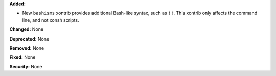 **Added:**

* New ``bashisms`` xontrib provides additional Bash-like syntax, such as ``!!``.
  This xontrib only affects the command line, and not xonsh scripts.

**Changed:** None

**Deprecated:** None

**Removed:** None

**Fixed:** None

**Security:** None
